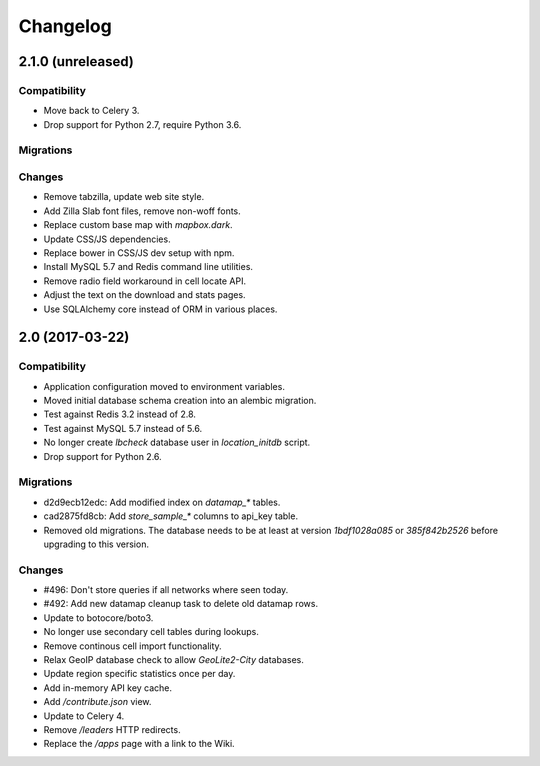 =========
Changelog
=========

2.1.0 (unreleased)
==================

Compatibility
~~~~~~~~~~~~~

- Move back to Celery 3.

- Drop support for Python 2.7, require Python 3.6.

Migrations
~~~~~~~~~~

Changes
~~~~~~~

- Remove tabzilla, update web site style.

- Add Zilla Slab font files, remove non-woff fonts.

- Replace custom base map with `mapbox.dark`.

- Update CSS/JS dependencies.

- Replace bower in CSS/JS dev setup with npm.

- Install MySQL 5.7 and Redis command line utilities.

- Remove radio field workaround in cell locate API.

- Adjust the text on the download and stats pages.

- Use SQLAlchemy core instead of ORM in various places.


2.0 (2017-03-22)
================

Compatibility
~~~~~~~~~~~~~

- Application configuration moved to environment variables.

- Moved initial database schema creation into an alembic migration.

- Test against Redis 3.2 instead of 2.8.

- Test against MySQL 5.7 instead of 5.6.

- No longer create `lbcheck` database user in `location_initdb` script.

- Drop support for Python 2.6.

Migrations
~~~~~~~~~~

- d2d9ecb12edc: Add modified index on `datamap_*` tables.

- cad2875fd8cb: Add `store_sample_*` columns to api_key table.

- Removed old migrations. The database needs to be at least at version
  `1bdf1028a085` or `385f842b2526` before upgrading to this version.

Changes
~~~~~~~

- #496: Don't store queries if all networks where seen today.

- #492: Add new datamap cleanup task to delete old datamap rows.

- Update to botocore/boto3.

- No longer use secondary cell tables during lookups.

- Remove continous cell import functionality.

- Relax GeoIP database check to allow `GeoLite2-City` databases.

- Update region specific statistics once per day.

- Add in-memory API key cache.

- Add `/contribute.json` view.

- Update to Celery 4.

- Remove `/leaders` HTTP redirects.

- Replace the `/apps` page with a link to the Wiki.
